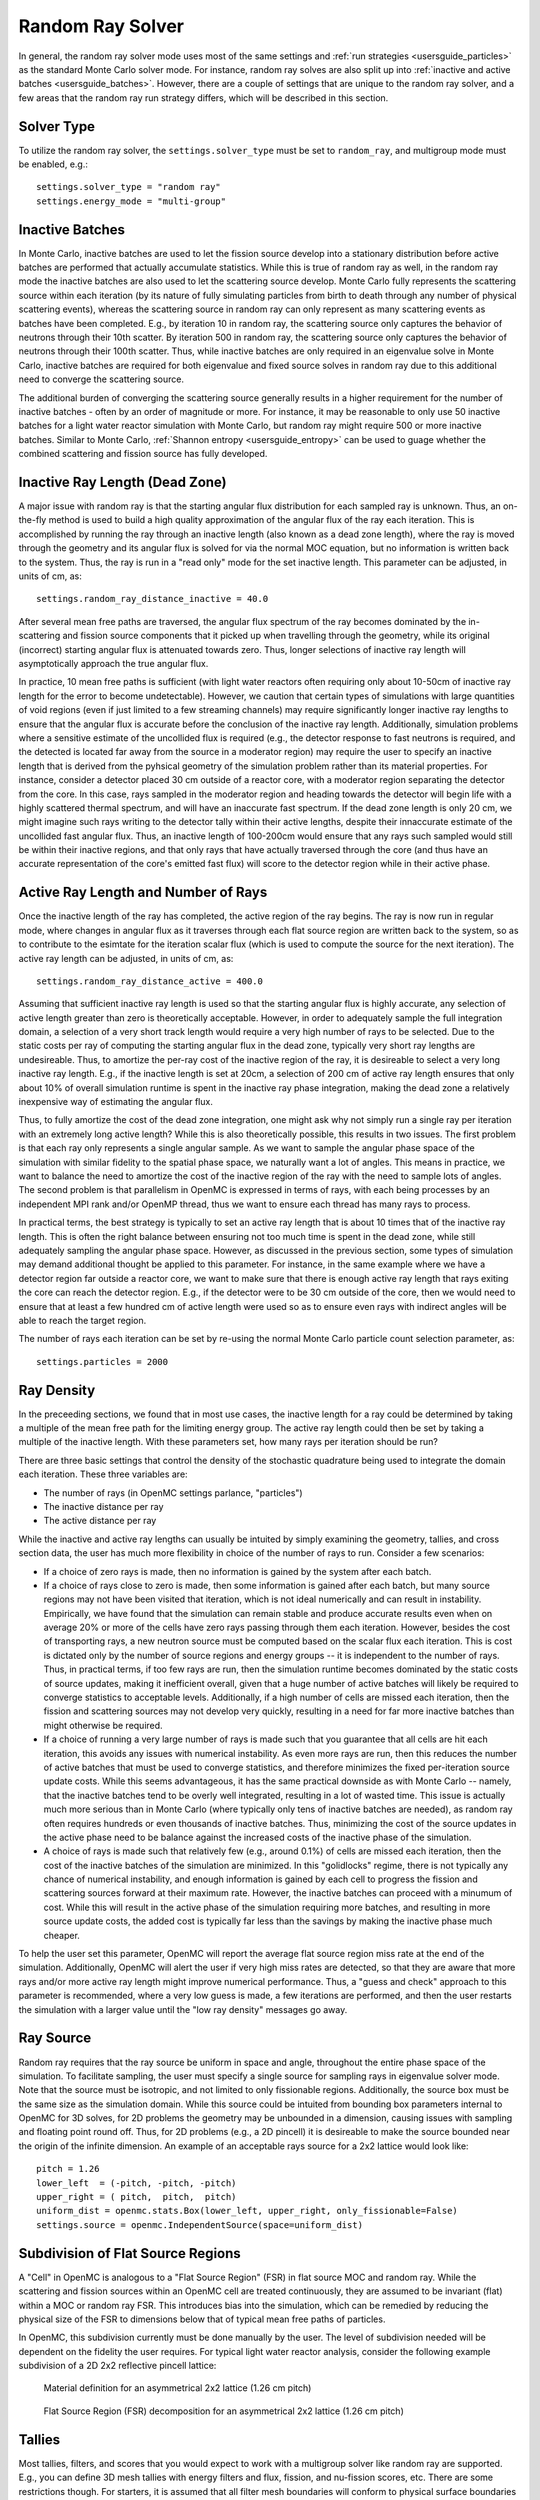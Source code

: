 .. _random_ray:

=================
Random Ray Solver
=================

In general, the random ray solver mode uses most of the same settings and :ref:`run strategies <usersguide_particles>` as the standard Monte Carlo solver mode. For instance, random ray solves are also split up into :ref:`inactive and active batches <usersguide_batches>`. However, there are a couple of settings that are unique to the random ray solver, and a few areas that the random ray run strategy differs, which will be described in this section.

-----------
Solver Type
-----------

To utilize the random ray solver, the ``settings.solver_type`` must be set to ``random_ray``, and multigroup mode must be enabled, e.g.::

    settings.solver_type = "random ray"
    settings.energy_mode = "multi-group"

----------------
Inactive Batches
----------------

In Monte Carlo, inactive batches are used to let the fission source develop into a stationary distribution before active batches are performed that actually accumulate statistics. While this is true of random ray as well, in the random ray mode the inactive batches are also used to let the scattering source develop. Monte Carlo fully represents the scattering source within each iteration (by its nature of fully simulating particles from birth to death through any number of physical scattering events), whereas the scattering source in random ray can only represent as many scattering events as batches have been completed. E.g., by iteration 10 in random ray, the scattering source only captures the behavior of neutrons through their 10th scatter. By iteration 500 in random ray, the scattering source only captures the behavior of neutrons through their 100th scatter. Thus, while inactive batches are only required in an eigenvalue solve in Monte Carlo, inactive batches are required for both eigenvalue and fixed source solves in random ray due to this additional need to converge the scattering source.

The additional burden of converging the scattering source generally results in a higher requirement for the number of inactive batches - often by an order of magnitude or more. For instance, it may be reasonable to only use 50 inactive batches for a light water reactor simulation with Monte Carlo, but  random ray might require 500 or more inactive batches. Similar to Monte Carlo, :ref:`Shannon entropy
<usersguide_entropy>` can be used to guage whether the combined scattering and fission source has fully developed.

-------------------------------
Inactive Ray Length (Dead Zone)
-------------------------------

A major issue with random ray is that the starting angular flux distribution for each sampled ray is unknown. Thus, an on-the-fly method is used to build a high quality approximation of the angular flux of the ray each iteration. This is accomplished by running the ray through an inactive length (also known as a dead zone length), where the ray is moved through the geometry and its angular flux is solved for via the normal MOC equation, but no information is written back to the system. Thus, the ray is run in a "read only" mode for the set inactive length. This parameter can be adjusted, in units of cm, as:

::

    settings.random_ray_distance_inactive = 40.0

After several mean free paths are traversed, the angular flux spectrum of the ray becomes dominated by the in-scattering and fission source components that it picked up when travelling through the geometry, while its original (incorrect) starting angular flux is attenuated towards zero. Thus, longer selections of inactive ray length will asymptotically approach the true angular flux.

In practice, 10 mean free paths is sufficient (with light water reactors often requiring only about 10-50cm of inactive ray length for the error to become undetectable). However, we caution that certain types of simulations with large quantities of void regions (even if just limited to a few streaming channels) may require significantly longer inactive ray lengths to ensure that the angular flux is accurate before the conclusion of the inactive ray length. Additionally, simulation problems where a sensitive estimate of the uncollided flux is required (e.g., the detector response to fast neutrons is required, and the detected is located far away from the source in a moderator region) may require the user to specify an inactive length that is derived from the pyhsical geometry of the simulation problem rather than its material properties. For instance, consider a detector placed 30 cm outside of a reactor core, with a moderator region separating the detector from the core. In this case, rays sampled in the moderator region and heading towards the detector will begin life with a highly scattered thermal spectrum, and will have an inaccurate fast spectrum. If the dead zone length is only 20 cm, we might imagine such rays writing to the detector tally within their active lengths, despite their innaccurate estimate of the uncollided fast angular flux. Thus, an inactive length of 100-200cm would ensure that any rays such sampled would still be within their inactive regions, and that only rays that have actually traversed through the core (and thus have an accurate representation of the core's emitted fast flux) will score to the detector region while in their active phase.


------------------------------------
Active Ray Length and Number of Rays
------------------------------------

Once the inactive length of the ray has completed, the active region of the ray begins. The ray is now run in regular mode, where changes in angular flux as it traverses through each flat source region are written back to the system, so as to contribute to the esimtate for the iteration scalar flux (which is used to compute the source for the next iteration). The active ray length can be adjusted, in units of cm, as:

::

    settings.random_ray_distance_active = 400.0

Assuming that sufficient inactive ray length is used so that the starting angular flux is highly accurate, any selection of active length greater than zero is theoretically acceptable. However, in order to adequately sample the full integration domain, a selection of a very short track length would require a very high number of rays to be selected. Due to the static costs per ray of computing the starting angular flux in the dead zone, typically very short ray lengths are undesireable. Thus, to amortize the per-ray cost of the inactive region of the ray, it is desireable to select a very long inactive ray length. E.g., if the inactive length is set at 20cm, a selection of 200 cm of active ray length ensures that only about 10% of overall simulation runtime is spent in the inactive ray phase integration, making the dead zone a relatively inexpensive way of estimating the angular flux. 

Thus, to fully amortize the cost of the dead zone integration, one might ask why not simply run a single ray per iteration with an extremely long active length? While this is also theoretically possible, this results in two issues. The first problem is that each ray only represents a single angular sample. As we want to sample the angular phase space of the simulation with similar fidelity to the spatial phase space, we naturally want a lot of angles. This means in practice, we want to balance the need to amortize the cost of the inactive region of the ray with the need to sample lots of angles. The second problem is that parallelism in OpenMC is expressed in terms of rays, with each being processes by an independent MPI rank and/or OpenMP thread, thus we want to ensure each thread has many rays to process.

In practical terms, the best strategy is typically to set an active ray length that is about 10 times that of the inactive ray length. This is often the right balance between ensuring not too much time is spent in the dead zone, while still adequately sampling the angular phase space. However, as discussed in the previous section, some types of simulation may demand additional thought be applied to this parameter. For instance, in the same example where we have a detector region far outside a reactor core, we want to make sure that there is enough active ray length that rays exiting the core can reach the detector region. E.g., if the detector were to be 30 cm outside of the core, then we would need to ensure that at least a few hundred cm of active length were used so as to ensure even rays with indirect angles will be able to reach the target region.

The number of rays each iteration can be set by re-using the normal Monte Carlo particle count selection parameter, as:

::

    settings.particles = 2000

-----------
Ray Density
-----------

In the preceeding sections, we found that in most use cases, the inactive length for a ray could be determined by taking a multiple of the mean free path for the limiting energy group. The active ray length could then be set by taking a multiple of the inactive length. With these parameters set, how many rays per iteration should be run?

There are three basic settings that control the density of the stochastic quadrature being used to integrate the domain each iteration. These three variables are:

- The number of rays (in OpenMC settings parlance, "particles")
- The inactive distance per ray
- The active distance per ray

While the inactive and active ray lengths can usually be intuited by simply examining the geometry, tallies, and cross section data, the user has much more flexibility in choice of the number of rays to run. Consider a few scenarios:

- If a choice of zero rays is made, then no information is gained by the system after each batch.
- If a choice of rays close to zero is made, then some information is gained after each batch, but many source regions may not have been visited that iteration, which is not ideal numerically and can result in instability. Empirically, we have found that the simulation can remain stable and produce accurate results even when on average 20% or more of the cells have zero rays passing through them each iteration. However, besides the cost of transporting rays, a new neutron source must be computed based on the scalar flux each iteration. This is cost is dictated only by the number of source regions and energy groups -- it is independent to the number of rays. Thus, in practical terms, if too few rays are run, then the simulation runtime becomes dominated by the static costs of source updates, making it inefficient overall, given that a huge number of active batches will likely be required to converge statistics to acceptable levels. Additionally, if a high number of cells are missed each iteration, then the fission and scattering sources may not develop very quickly, resulting in a need for far more inactive batches than might otherwise be required.
- If a choice of running a very large number of rays is made such that you guarantee that all cells are hit each iteration, this avoids any issues with numerical instability. As even more rays are run, then this reduces the number of active batches that must be used to converge statistics, and therefore minimizes the fixed per-iteration source update costs. While this seems advantageous, it has the same practical downside as with Monte Carlo -- namely, that the inactive batches tend to be overly well integrated, resulting in a lot of wasted time. This issue is actually much more serious than in Monte Carlo (where typically only tens of inactive batches are needed), as random ray often requires hundreds or even thousands of inactive batches. Thus, minimizing the cost of the source updates in the active phase need to be balance against the increased costs of the inactive phase of the simulation.
- A choice of rays is made such that relatively few (e.g., around 0.1%) of cells are missed each iteration, then the cost of the inactive batches of the simulation are minimized. In this "golidlocks" regime, there is not typically any chance of numerical instability, and enough information is gained by each cell to progress the fission and scattering sources forward at their maximum rate. However, the inactive batches can proceed with a minumum of cost. While this will result in the active phase of the simulation requiring more batches, and resulting in more source update costs, the added cost is typically far less than the savings by making the inactive phase much cheaper.

To help the user set this parameter, OpenMC will report the average flat source region miss rate at the end of the simulation. Additionally, OpenMC will alert the user if very high miss rates are detected, so that they are aware that more rays and/or more active ray length might improve numerical performance. Thus, a "guess and check" approach to this parameter is recommended, where a very low guess is made, a few iterations are performed, and then the user restarts the simulation with a larger value until the "low ray density" messages go away.

----------
Ray Source
----------

Random ray requires that the ray source be uniform in space and angle, throughout the entire phase space of the simulation. To facilitate sampling, the user must specify a single source for sampling rays in eigenvalue solver mode.  Note that the source must be isotropic, and not limited to only fissionable regions. Additionally, the source box must be the same size as the simulation domain. While this source could be intuited from bounding box parameters internal to OpenMC for 3D solves, for 2D problems the geometry may be unbounded in a dimension, causing issues with sampling and floating point round off. Thus, for 2D problems (e.g., a 2D pincell) it is desireable to make the source bounded near the origin of the infinite dimension. An example of an acceptable rays source for a 2x2 lattice would look like:

::

    pitch = 1.26
    lower_left  = (-pitch, -pitch, -pitch)
    upper_right = ( pitch,  pitch,  pitch)
    uniform_dist = openmc.stats.Box(lower_left, upper_right, only_fissionable=False)
    settings.source = openmc.IndependentSource(space=uniform_dist)

----------------------------------
Subdivision of Flat Source Regions
----------------------------------

A "Cell" in OpenMC is analogous to a "Flat Source Region" (FSR) in flat source MOC and random ray. While the scattering and fission sources within an OpenMC cell are treated continuously, they are assumed to be invariant (flat) within a MOC or random ray FSR. This introduces bias into the simulation, which can be remedied by reducing the physical size of the FSR to dimensions below that of typical mean free paths of particles. 

In OpenMC, this subdivision currently must be done manually by the user. The level of subdivision needed will be dependent on the fidelity the user requires. For typical light water reactor analysis, consider the following example subdivision of a 2D 2x2 reflective pincell lattice:

.. figure:: ../_images/2x2_materials.jpeg
    :class: with-border
    :width: 400

    Material definition for an asymmetrical 2x2 lattice (1.26 cm pitch)

.. figure:: ../_images/2x2_fsrs.jpeg
    :class: with-border
    :width: 400

    Flat Source Region (FSR) decomposition for an asymmetrical 2x2 lattice (1.26 cm pitch)

-------
Tallies
-------

Most tallies, filters, and scores that you would expect to work with a multigroup solver like random ray are supported. E.g., you can define 3D mesh tallies with energy filters and flux, fission, and nu-fission scores, etc. There are some restrictions though. For starters, it is assumed that all filter mesh boundaries will conform to physical surface boundaries (or lattice boundaries) in the simulation geometry. It is acceptable for multiple cells (FSRs) to be contained within a filter mesh cell (e.g., pincell-level or assembly-level tallies should work), but it is currently left as undefined behavior if a single simulation cell is able to score to multiple filter mesh cells. In the future, the capability to fully support mesh tallies may be added to OpenMC, but for now this restriction needs to be respected.

Supported scores:
    - flux
    - total
    - fission
    - nu fission
    - events

Supported Estimators:
    - analog

Supported Filters:
    - cell
    - cell instance
    - distribcell
    - energy
    - material
    - mesh
    - universe

--------
Plotting
--------

Visualization of geometry is handled in the same way as normal with OpenMC (see :ref:`plotting guide <usersguide_plots>` for more details). I.e., ``openmc --plot`` is handled without any modifications, as the random ray solver uses the same geometry definition as in Monte Carlo.

In addition to OpenMC's standard geometry plotting mode, the random ray solver also features an additional method of data visualization. If a ``plots.xml`` file is present, any voxel plots that are defined will be output at the end of a random ray simulation. Rather than being stored in HDF5 file format, the random ray plotting will generate ``.vtk`` files that can be directly read and plotted with :ref:`Paraview <https://www.paraview.org/>` (a free application). 

In fixed source Monte Carlo (MC), by default the only thing we know after a simulation is the escape fraction. In a k-eigenvalue MC solve, by default all we know is the eigenvalue and escape fraction. Spatial flux information is left totally up to the user to record, and often fine-grained spatial meshes are considered costly/unnecessary, so it makes no sense in MC mode to try to attempt to plot any spatial flux or power info by default. Conversely, in random ray, the solver functions by estimating the multigroup source and flux spectrums in every fine-grained FSR each iteration. Thus, in random ray, in both fixed source and eigenvalue simulations, the simulation always finishes with a well converged flux estimate for all areas. As such, it is much more common in random ray, MOC, and other deterministic codes to plot in situ commonly as global spatial flux information is always available. In the future, all FSR data will be made available in the statepoint file, such that users will still have the ability to plot/manipulate it on the python end, although statepoint support is not yet available.

Only voxel plots will be used to generate output -- other plot types present in the ``plots.xml`` file will be ignored. The following fields will be written to the VTK structured grid file:

    - material
    - FSR index
    - flux spectrum (for each energy group)
    - total fission source (integrated across all energy groups)

---------------------------------------
Putting it All Together: Example Inputs
---------------------------------------

An example of a settings definition for random ray is given below:

::

    # Geometry and MGXS material definition of 2x2 lattice (not shown)
    pitch = 1.26
    ebins = [1e-5, 0.0635, 10.0, 1.0e2, 1.0e3, 0.5e6, 1.0e6, 20.0e6]
    ...

    # Instantiate a settings object for a random ray solve
    settings = openmc.Settings()
    settings.energy_mode = "multi-group"
    settings.batches = 1200
    settings.inactive = 600
    settings.particles = 2000
    settings.solver_type = 'random ray'
    settings.random_ray_distance_inactive = 40.0
    settings.random_ray_distance_active = 400.0

    # Create an initial uniform spatial source distribution for sampling rays
    lower_left  = (-pitch, -pitch, -pitch)
    upper_right = ( pitch,  pitch,  pitch)
    uniform_dist = openmc.stats.Box(lower_left, upper_right, only_fissionable=False)
    settings.source = openmc.IndependentSource(space=uniform_dist)

    settings.export_to_xml()

    # Define tallies

    # Create a mesh filter
    mesh = openmc.RegularMesh()
    mesh.dimension = (2, 2)
    mesh.lower_left = (-pitch/2, -pitch/2)
    mesh.upper_right = (pitch/2, pitch/2)
    mesh_filter = openmc.MeshFilter(mesh)

    # Create a multigroup energy filter
    energy_filter = openmc.EnergyFilter(ebins)

    # Create tally using our two filters and add scores
    tally = openmc.Tally()
    tally.filters = [mesh_filter, energy_filter]
    tally.scores = ['flux', 'fission', 'nu-fission']
    tally.estimator = 'analog'

    # Instantiate a Tallies collection and export to XML
    tallies = openmc.Tallies([tally])
    tallies.export_to_xml()

    # Create voxel plot
    plot = openmc.Plot()
    plot.origin = [0, 0, 0]
    plot.width = [2*pitch, 2*pitch, 1]
    plot.pixels = [1000, 1000, 1]
    plot.type = 'voxel'

    # Instantiate a Plots collection and export to XML
    plot_file = openmc.Plots([plot])
    plot_file.export_to_xml()

All other inputs (e.g., geometry, material) will be unchanged from a typical Monte Carlo run (see the :ref:`geometry <usersguide_geometry>` and :ref:`multigroup materials <create_mgxs>` user guides for more information).

There is also a complete example of a pincell available in the ``openmc/examples/pincell_random_ray`` folder, which also demonstrates how to generate a multigroup cross section data file.
